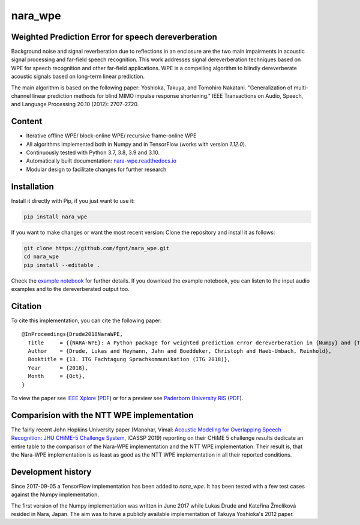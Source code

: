 ========
nara_wpe
========

.. image:: https://readthedocs.org/projects/nara-wpe/badge/?version=latest
    :target: http://nara-wpe.readthedocs.io/en/latest/
    :alt: Documentation Status
    
.. image:: https://travis-ci.org/fgnt/nara_wpe.svg?branch=master
    :target: https://travis-ci.org/fgnt/nara_wpe
    :alt: Travis Status
    
.. image:: https://img.shields.io/pypi/v/nara-wpe.svg
    :target: https://pypi.org/project/nara-wpe/
    :alt: PyPI

.. image:: https://img.shields.io/pypi/dm/nara-wpe.svg
    :target: https://pypi.org/project/nara-wpe/
    :alt: PyPI

.. image:: https://img.shields.io/badge/license-MIT-blue.svg
    :target: https://raw.githubusercontent.com/fgnt/nara_wpe/master/LICENSE
    :alt: MIT License


Weighted Prediction Error for speech dereverberation
====================================================

Background noise and signal reverberation due to reflections in an enclosure are the two main impairments in acoustic
signal processing and far-field speech recognition. This work addresses signal dereverberation techniques based on WPE for speech recognition and other far-field applications.
WPE is a compelling algorithm to blindly dereverberate acoustic signals based on long-term linear prediction.

The main algorithm is based on the following paper:
Yoshioka, Takuya, and Tomohiro Nakatani. "Generalization of multi-channel linear prediction methods for blind MIMO impulse response shortening." IEEE Transactions on Audio, Speech, and Language Processing 20.10 (2012): 2707-2720.


Content
=======

- Iterative offline WPE/ block-online WPE/ recursive frame-online WPE
- All algorithms implemented both in Numpy and in TensorFlow (works with version `1.12.0`).
- Continuously tested with Python 3.7, 3.8, 3.9 and 3.10.
- Automatically built documentation: `nara-wpe.readthedocs.io <https://nara-wpe.readthedocs.io/en/latest/>`_
- Modular design to facilitate changes for further research

Installation
============

Install it directly with Pip, if you just want to use it:

.. code-block:: bash

  pip install nara_wpe

If you want to make changes or want the most recent version: Clone the repository and install it as follows:

.. code-block:: bash

  git clone https://github.com/fgnt/nara_wpe.git
  cd nara_wpe
  pip install --editable .

Check the `example notebook <https://github.com/fgnt/nara_wpe/tree/master/examples>`_ for further details.
If you download the example notebook, you can listen to the input audio examples and to the dereverberated output too.


Citation
========

To cite this implementation, you can cite the following paper::

    @InProceedings{Drude2018NaraWPE,
      Title     = {{NARA-WPE}: A Python package for weighted prediction error dereverberation in {Numpy} and {Tensorflow} for online and offline processing},
      Author    = {Drude, Lukas and Heymann, Jahn and Boeddeker, Christoph and Haeb-Umbach, Reinhold},
      Booktitle = {13. ITG Fachtagung Sprachkommunikation (ITG 2018)},
      Year      = {2018},
      Month     = {Oct},
    }


To view the paper see
`IEEE Xplore <https://ieeexplore.ieee.org/document/8578026>`__ (`PDF <https://ieeexplore.ieee.org/stamp/stamp.jsp?tp=&arnumber=8578026>`__)
or for a preview see `Paderborn University RIS <https://ris.uni-paderborn.de/publication/11873>`__ (`PDF <https://groups.uni-paderborn.de/nt/pubs/2018/ITG_2018_Drude_Paper.pdf>`__).



Comparision with the NTT WPE implementation
===========================================

The fairly recent John Hopkins University paper (Manohar, Vimal: `Acoustic Modeling for Overlapping Speech Recognition: JHU CHiME-5 Challenge System <https://ieeexplore.ieee.org/abstract/document/8682556>`_, ICASSP 2019) reporting on their CHiME 5 challenge results dedicate an entire table to the comparison of the Nara-WPE implementation and the NTT WPE implementation.
Their result is, that the Nara-WPE implementation is as least as good as the NTT WPE implementation in all their reported conditions.


Development history
====================

Since 2017-09-05 a TensorFlow implementation has been added to `nara_wpe`. It has been tested with a few test cases against the Numpy implementation.

The first version of the Numpy implementation was written in June 2017 while Lukas Drude and Kateřina Žmolíková resided in Nara, Japan. The aim was to have a publicly available implementation of Takuya Yoshioka's 2012 paper.
